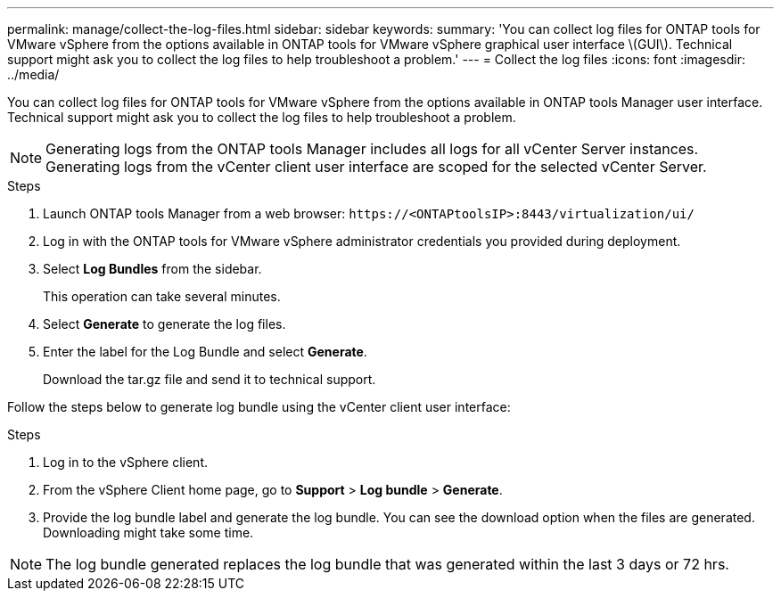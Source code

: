 ---
permalink: manage/collect-the-log-files.html
sidebar: sidebar
keywords:
summary: 'You can collect log files for ONTAP tools for VMware vSphere from the options available in ONTAP tools for VMware vSphere graphical user interface \(GUI\). Technical support might ask you to collect the log files to help troubleshoot a problem.'
---
= Collect the log files
:icons: font
:imagesdir: ../media/

[.lead]
You can collect log files for ONTAP tools for VMware vSphere from the options available in ONTAP tools Manager user interface. Technical support might ask you to collect the log files to help troubleshoot a problem.

[NOTE]
Generating logs from the ONTAP tools Manager includes all logs for all vCenter Server instances. Generating logs from the vCenter client user interface are scoped for the selected vCenter Server.

.Steps

. Launch ONTAP tools Manager from a web browser: `\https://<ONTAPtoolsIP>:8443/virtualization/ui/` 
. Log in with the ONTAP tools for VMware vSphere administrator credentials you provided during deployment. 
. Select *Log Bundles* from the sidebar.
+
This operation can take several minutes.
. Select *Generate* to generate the log files.
. Enter the label for the Log Bundle and select *Generate*.
+
Download the tar.gz file and send it to technical support. 

Follow the steps below to generate log bundle using the vCenter client user interface:

.Steps

. Log in to the vSphere client.
. From the vSphere Client home page, go to *Support* > *Log bundle* > *Generate*.
. Provide the log bundle label and generate the log bundle.
You can see the download option when the files are generated. Downloading might take some time.

[NOTE]
The log bundle generated replaces the log bundle that was generated within the last 3 days or 72 hrs.
